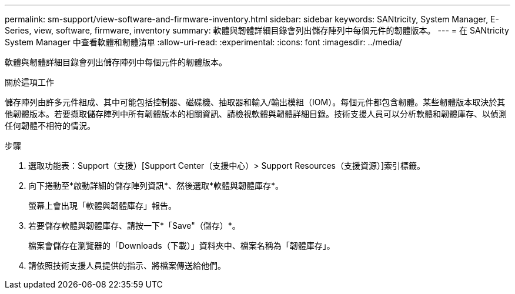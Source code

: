 ---
permalink: sm-support/view-software-and-firmware-inventory.html 
sidebar: sidebar 
keywords: SANtricity, System Manager, E-Series, view, software, firmware, inventory 
summary: 軟體與韌體詳細目錄會列出儲存陣列中每個元件的韌體版本。 
---
= 在 SANtricity System Manager 中查看軟體和韌體清單
:allow-uri-read: 
:experimental: 
:icons: font
:imagesdir: ../media/


[role="lead"]
軟體與韌體詳細目錄會列出儲存陣列中每個元件的韌體版本。

.關於這項工作
儲存陣列由許多元件組成、其中可能包括控制器、磁碟機、抽取器和輸入/輸出模組（IOM）。每個元件都包含韌體。某些韌體版本取決於其他韌體版本。若要擷取儲存陣列中所有韌體版本的相關資訊、請檢視軟體與韌體詳細目錄。技術支援人員可以分析軟體和韌體庫存、以偵測任何韌體不相符的情況。

.步驟
. 選取功能表：Support（支援）[Support Center（支援中心）> Support Resources（支援資源）]索引標籤。
. 向下捲動至*啟動詳細的儲存陣列資訊*、然後選取*軟體與韌體庫存*。
+
螢幕上會出現「軟體與韌體庫存」報告。

. 若要儲存軟體與韌體庫存、請按一下*「Save"（儲存）*。
+
檔案會儲存在瀏覽器的「Downloads（下載）」資料夾中、檔案名稱為「韌體庫存」。

. 請依照技術支援人員提供的指示、將檔案傳送給他們。

